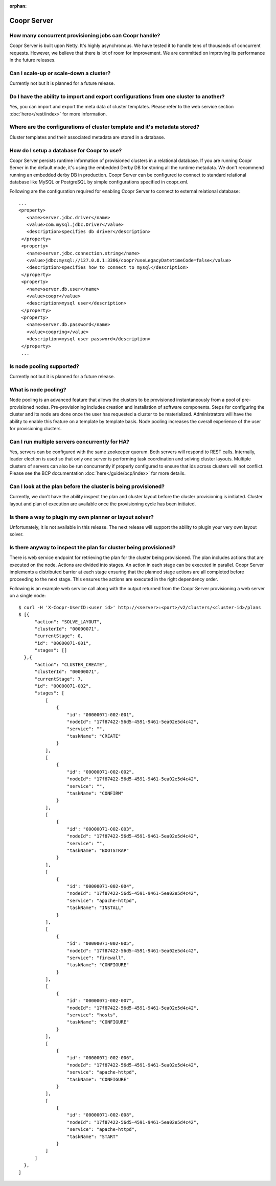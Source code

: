..
   Copyright © 2012-2014 Cask Data, Inc.

   Licensed under the Apache License, Version 2.0 (the "License");
   you may not use this file except in compliance with the License.
   You may obtain a copy of the License at
 
       http://www.apache.org/licenses/LICENSE-2.0

   Unless required by applicable law or agreed to in writing, software
   distributed under the License is distributed on an "AS IS" BASIS,
   WITHOUT WARRANTIES OR CONDITIONS OF ANY KIND, either express or implied.
   See the License for the specific language governing permissions and
   limitations under the License.

:orphan:

.. _faq_toplevel:

.. index::
   single: FAQ: Coopr Server

============================
Coopr Server
============================

How many concurrent provisioning jobs can Coopr handle?
------------------------------------------------------------------
Coopr Server is built upon Netty. It's highly asynchronous. We have tested it to handle tens of thousands of concurrent requests.
However, we believe that there is lot of room for improvement. We are committed on improving its performance in the future releases.

Can I scale-up or scale-down a cluster?
----------------------------------------
Currently not but it is planned for a future release.

Do I have the ability to import and export configurations from one cluster to another?
----------------------------------------------------------------------------------------
Yes, you can import and export the meta data of cluster templates. Please refer to the web service 
section :doc:`here</rest/index>` for more information.

Where are the configurations of cluster template and it's metadata stored?
----------------------------------------------------------------------------
Cluster templates and their associated metadata are stored in a database.

How do I setup a database for Coopr to use?
------------------------------------------------------
Coopr Server persists runtime information of provisioned clusters in a relational database. 
If you are running Coopr Server in the default mode, it's using the embedded Derby DB for storing all 
the runtime metadata. We don't recommend running an embedded derby DB in production. 
Coopr Server can be configured to connect to standard relational database like MySQL or PostgreSQL
by simple configurations specified in coopr.xml.

Following are the configuration required for enabling Coopr Server to connect to external relational database:
::

 ...
 <property>
    <name>server.jdbc.driver</name>
    <value>com.mysql.jdbc.Driver</value>
    <description>specifies db driver</description>
  </property>
  <property>
    <name>server.jdbc.connection.string</name>
    <value>jdbc:mysql://127.0.0.1:3306/coopr?useLegacyDatetimeCode=false</value>
    <description>specifies how to connect to mysql</description>
  </property>
  <property>
    <name>server.db.user</name>
    <value>coopr</value>
    <description>mysql user</description>
  </property>
  <property>
    <name>server.db.password</name>
    <value>coopring</value>
    <description>mysql user password</description>
  </property>
  ...

Is node pooling supported?
----------------------------
Currently not but it is planned for a future release. 

What is node pooling?
-----------------------
Node pooling is an advanced feature that allows the clusters to be provisioned instantaneously from a pool
of pre-provisioned nodes. Pre-provisioning includes creation and installation of software components. 
Steps for configuring the cluster and its node are done once the user has requested a cluster to be materialized. 
Administrators will have the ability to enable this feature on a template by template basis. 
Node pooling increases the overall experience of the user for provisioning clusters.

Can I run multiple servers concurrently for HA?
-----------------------------------------------
Yes, servers can be configured with the same zookeeper quorum. Both servers will respond to REST calls. Internally,
leader election is used so that only one server is performing task coordination and solving cluster layouts.
Multiple clusters of servers can also be run concurrently if properly configured to ensure that ids across clusters
will not conflict. Please see the BCP documentation :doc:`here</guide/bcp/index>` for more details. 

Can I look at the plan before the cluster is being provisioned?
-----------------------------------------------------------------
Currently, we don't have the ability inspect the plan and cluster layout before 
the cluster provisioning is initiated. Cluster layout and plan of execution are 
available once the provisioning cycle has been initiated. 

Is there a way to plugin my own planner or layout solver?
-----------------------------------------------------------
Unfortunately, it is not available in this release. The next release will support the ability to plugin your 
very own layout solver.

Is there anyway to inspect the plan for cluster being provisioned?
--------------------------------------------------------------------
There is web service endpoint for retrieving the plan for the cluster being provisioned. The plan includes actions
that are executed on the node. Actions are divided into stages. An action in each stage can be executed in parallel.
Coopr Server implements a distributed barrier at each stage ensuring that the planned stage actions are all completed
before proceeding to the next stage. This ensures the actions are executed in the right dependency order.

Following is an example web service call along with the output returned from the Coopr Server provisioning a web server
on a single node::

  $ curl -H 'X-Coopr-UserID:<user id>' http://<server>:<port>/v2/clusters/<cluster-id>/plans
  $ [{
        "action": "SOLVE_LAYOUT",
        "clusterId": "00000071",
        "currentStage": 0,
        "id": "00000071-001",
        "stages": []
    },{
        "action": "CLUSTER_CREATE",
        "clusterId": "00000071",
        "currentStage": 7,
        "id": "00000071-002",
        "stages": [
            [
                {
                    "id": "00000071-002-001",
                    "nodeId": "17f87422-56d5-4591-9461-5ea02e5d4c42",
                    "service": "",
                    "taskName": "CREATE"
                }
            ],
            [
                {
                    "id": "00000071-002-002",
                    "nodeId": "17f87422-56d5-4591-9461-5ea02e5d4c42",
                    "service": "",
                    "taskName": "CONFIRM"
                }
            ],
            [
                {
                    "id": "00000071-002-003",
                    "nodeId": "17f87422-56d5-4591-9461-5ea02e5d4c42",
                    "service": "",
                    "taskName": "BOOTSTRAP"
                }
            ],
            [
                {
                    "id": "00000071-002-004",
                    "nodeId": "17f87422-56d5-4591-9461-5ea02e5d4c42",
                    "service": "apache-httpd",
                    "taskName": "INSTALL"
                }
            ],
            [
                {
                    "id": "00000071-002-005",
                    "nodeId": "17f87422-56d5-4591-9461-5ea02e5d4c42",
                    "service": "firewall",
                    "taskName": "CONFIGURE"
                }
            ],
            [
                {
                    "id": "00000071-002-007",
                    "nodeId": "17f87422-56d5-4591-9461-5ea02e5d4c42",
                    "service": "hosts",
                    "taskName": "CONFIGURE"
                }
            ],
            [
                {
                    "id": "00000071-002-006",
                    "nodeId": "17f87422-56d5-4591-9461-5ea02e5d4c42",
                    "service": "apache-httpd",
                    "taskName": "CONFIGURE"
                }
            ],
            [
                {
                    "id": "00000071-002-008",
                    "nodeId": "17f87422-56d5-4591-9461-5ea02e5d4c42",
                    "service": "apache-httpd",
                    "taskName": "START"
                }
            ]
        ]
    },
  ]

